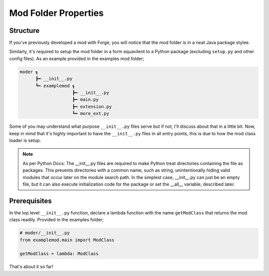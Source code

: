 .. _modstructureguide:

Mod Folder Properties
======================

Structure
-----------
If you've previously developed a mod with Forge, you will notice that the mod folder is in a neat Java package stylee.

Similarly, it's required to setup the mod folder in a form equavilent to a Python package (excluding ``setup.py`` and other config files).
As an example provided in the examples mod folder;

.. code-block::

   moder ┓
         ┣━ __init__.py
         ┗━ examplemod ┓
                       ┣━ __init__.py
                       ┣━ main.py
                       ┣━ extension.py
                       ┗━ more_ext.py

Some of you may understand what purpose ``__init__.py`` files serve but if not, I'll discuss about that in a little bit.
Now, keep in mind that it's highly important to have the ``__init__.py`` files in all entry points, this is due to how the mod class loader is setup.

.. note::

    As per Python Docs:
    The __init__.py files are required to make Python treat directories containing the file as packages. This prevents directories with a common name, such as string, unintentionally hiding valid modules that occur later on the module search path. In the simplest case, __init__.py can just be an empty file, but it can also execute initialization code for the package or set the __all__ variable, described later.

Prerequisites
---------------

In the top level ``__init__.py`` function, declare a lambda function with the name ``getModClass`` that returns the mod class readily.
Provided in the examples folder;

.. code-block:: python

   # moder/__init__.py
   from examplemod.main import ModClass

   getModClass = lambda: ModClass

That's about it so far!